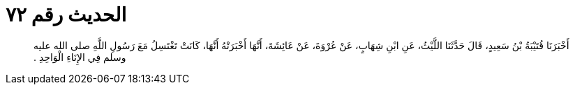 
= الحديث رقم ٧٢

[quote.hadith]
أَخْبَرَنَا قُتَيْبَةُ بْنُ سَعِيدٍ، قَالَ حَدَّثَنَا اللَّيْثُ، عَنِ ابْنِ شِهَابٍ، عَنْ عُرْوَةَ، عَنْ عَائِشَةَ، أَنَّهَا أَخْبَرَتْهُ أَنَّهَا، كَانَتْ تَغْتَسِلُ مَعَ رَسُولِ اللَّهِ صلى الله عليه وسلم فِي الإِنَاءِ الْوَاحِدِ ‏.‏